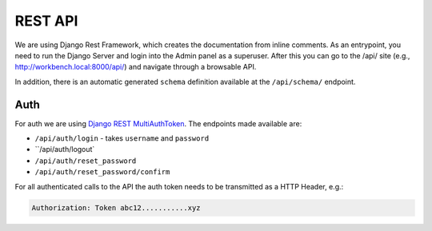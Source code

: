 .. _RESTAPI:

REST API
========

We are using Django Rest Framework, which creates the documentation from inline comments. As an entrypoint, you need
to run the Django Server and login into the Admin panel as a superuser. After this you can go to the /api/ site (e.g.,
http://workbench.local:8000/api/) and navigate through a browsable API.

In addition, there is an automatic generated ``schema`` definition available at the ``/api/schema/`` endpoint.

Auth
----
For auth we are using `Django REST MultiAuthToken <https://github.com/anx-ckreuzberger/django-rest-multiauthtoken>`_.
The endpoints made available are:

* ``/api/auth/login`` - takes ``username`` and ``password``
* ``/api/auth/logout`
* ``/api/auth/reset_password``
* ``/api/auth/reset_password/confirm``

For all authenticated calls to the API the auth token needs to be transmitted as a HTTP Header, e.g.:

.. code::

    Authorization: Token abc12...........xyz
